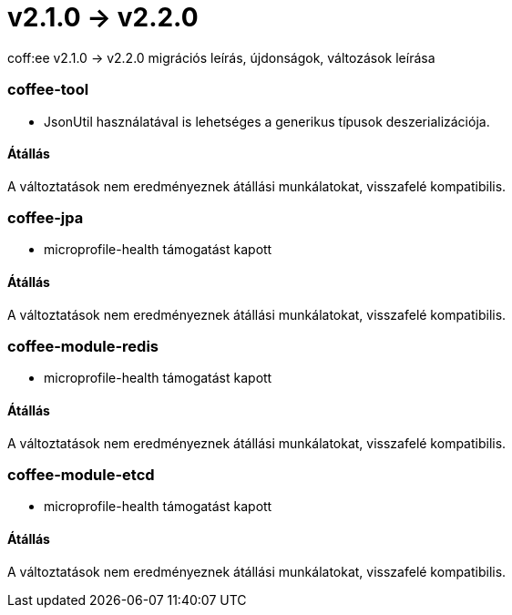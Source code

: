 = v2.1.0 → v2.2.0

coff:ee v2.1.0 -> v2.2.0 migrációs leírás, újdonságok, változások leírása

=== coffee-tool

** JsonUtil használatával is lehetséges a generikus típusok deszerializációja.

==== Átállás

A változtatások nem eredményeznek átállási munkálatokat, visszafelé kompatibilis.

=== coffee-jpa

** microprofile-health támogatást kapott

==== Átállás

A változtatások nem eredményeznek átállási munkálatokat, visszafelé kompatibilis.

=== coffee-module-redis

** microprofile-health támogatást kapott

==== Átállás

A változtatások nem eredményeznek átállási munkálatokat, visszafelé kompatibilis.

=== coffee-module-etcd

** microprofile-health támogatást kapott

==== Átállás

A változtatások nem eredményeznek átállási munkálatokat, visszafelé kompatibilis.
